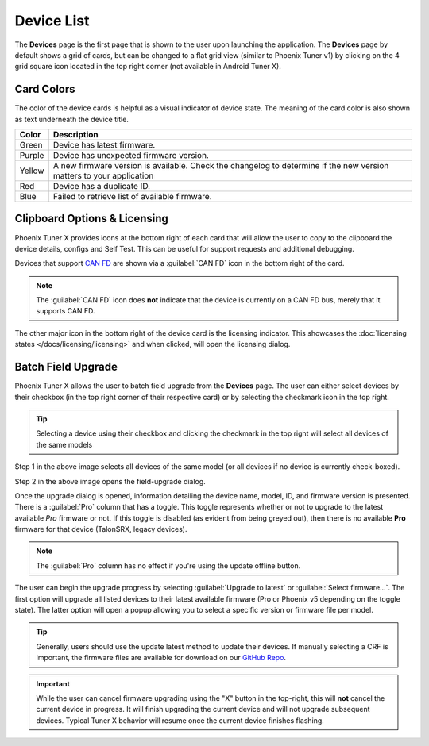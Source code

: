 Device List
===========

.. tab-set::

   .. tab-item:: Card Layout

      .. image:: images/tunerx-devices-page.png
         :width: 70%
         :alt: Devices root page in Phoenix Tuner

   .. tab-item:: Grid Layout

      .. image:: images/tunerx-devices-page-grid.png
         :width: 70%
         :alt: Devices root page in Phoenix Tuner as a grid

The **Devices** page is the first page that is shown to the user upon launching the application. The **Devices** page by default shows a grid of cards, but can be changed to a flat grid view (similar to Phoenix Tuner v1) by clicking on the 4 grid square icon located in the top right corner (not available in Android Tuner X).

Card Colors
-----------

The color of the device cards is helpful as a visual indicator of device state. The meaning of the card color is also shown as text underneath the device title.

+--------+--------------------------------------------------+
| Color  | Description                                      |
+========+==================================================+
| Green  | Device has latest firmware.                      |
+--------+--------------------------------------------------+
| Purple | Device has unexpected firmware version.          |
+--------+--------------------------------------------------+
| Yellow | A new firmware version is available. Check the   |
|        | changelog to determine if the new version        |
|        | matters to your application                      |
+--------+--------------------------------------------------+
| Red    | Device has a duplicate ID.                       |
+--------+--------------------------------------------------+
| Blue   | Failed to retrieve list of available firmware.   |
+--------+--------------------------------------------------+

Clipboard Options & Licensing
-----------------------------

Phoenix Tuner X provides icons at the bottom right of each card that will allow the user to copy to the clipboard the device details, configs and Self Test. This can be useful for support requests and additional debugging.

.. image:: images/tunerx-device-card.png
   :width: 70%
   :alt: Tuner X clipboard options

Devices that support `CAN FD <https://store.ctr-electronics.com/can-fd/>`__ are shown via a :guilabel:`CAN FD` icon in the bottom right of the card.

.. note:: The :guilabel:`CAN FD` icon does **not** indicate that the device is currently on a CAN FD bus, merely that it supports CAN FD.

The other major icon in the bottom right of the device card is the licensing indicator. This showcases the :doc:`licensing states </docs/licensing/licensing>` and when clicked, will open the licensing dialog.

Batch Field Upgrade
-------------------

Phoenix Tuner X allows the user to batch field upgrade from the **Devices** page. The user can either select devices by their checkbox (in the top right corner of their respective card) or by selecting the checkmark icon in the top right.

.. tip:: Selecting a device using their checkbox and clicking the checkmark in the top right will select all devices of the same models

.. image:: images/tunerx-batch-selection.png
   :width: 70%
   :alt: Showing batch selection option in the top right

Step 1 in the above image selects all devices of the same model (or all devices if no device is currently check-boxed).

Step 2 in the above image opens the field-upgrade dialog.

Once the upgrade dialog is opened, information detailing the device name, model, ID, and firmware version is presented. There is a :guilabel:`Pro` column that has a toggle. This toggle represents whether or not to upgrade to the latest available `Pro` firmware or not. If this toggle is disabled (as evident from being greyed out), then there is no available **Pro** firmware for that device (TalonSRX, legacy devices).

.. image:: images/tunerx-batch-upgrade-screen.png
   :width: 70%
   :alt: Batch selection screen

.. note:: The :guilabel:`Pro` column has no effect if you're using the update offline button.

The user can begin the upgrade progress by selecting :guilabel:`Upgrade to latest` or :guilabel:`Select firmware...`. The first option will upgrade all listed devices to their latest available firmware (Pro or Phoenix v5 depending on the toggle state). The latter option will open a popup allowing you to select a specific version or firmware file per model.

.. image:: images/batch-upgrade-firmware-selection.png
   :width: 70%
   :alt: Batch upgrade firmware selection screen

.. tip:: Generally, users should use the update latest method to update their devices. If manually selecting a CRF is important, the firmware files are available for download on our `GitHub Repo <https://github.com/CrossTheRoadElec/Phoenix-Releases>`__.

.. important:: While the user can cancel firmware upgrading using the "X" button in the top-right, this will **not** cancel the current device in progress. It will finish upgrading the current device and will not upgrade subsequent devices. Typical Tuner X behavior will resume once the current device finishes flashing.
